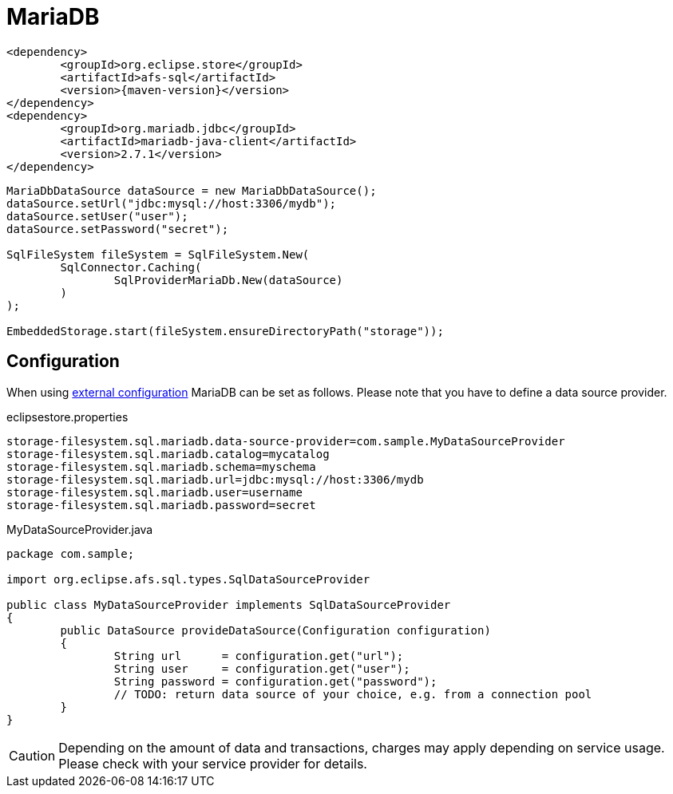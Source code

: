 = MariaDB

[source, xml, subs=attributes+]
----
<dependency>
	<groupId>org.eclipse.store</groupId>
	<artifactId>afs-sql</artifactId>
	<version>{maven-version}</version>
</dependency>
<dependency>
	<groupId>org.mariadb.jdbc</groupId>
	<artifactId>mariadb-java-client</artifactId>
	<version>2.7.1</version>
</dependency>
----

[source, java]
----
MariaDbDataSource dataSource = new MariaDbDataSource();
dataSource.setUrl("jdbc:mysql://host:3306/mydb");
dataSource.setUser("user");
dataSource.setPassword("secret");

SqlFileSystem fileSystem = SqlFileSystem.New(
	SqlConnector.Caching(
		SqlProviderMariaDb.New(dataSource)
	)
);

EmbeddedStorage.start(fileSystem.ensureDirectoryPath("storage"));
----

== Configuration

When using xref:configuration/index.adoc#external-configuration[external configuration] MariaDB can be set as follows.
Please note that you have to define a data source provider.

[source, text, title="eclipsestore.properties"]
----
storage-filesystem.sql.mariadb.data-source-provider=com.sample.MyDataSourceProvider
storage-filesystem.sql.mariadb.catalog=mycatalog
storage-filesystem.sql.mariadb.schema=myschema
storage-filesystem.sql.mariadb.url=jdbc:mysql://host:3306/mydb
storage-filesystem.sql.mariadb.user=username
storage-filesystem.sql.mariadb.password=secret
----

[source, java, title="MyDataSourceProvider.java"]
----
package com.sample;

import org.eclipse.afs.sql.types.SqlDataSourceProvider

public class MyDataSourceProvider implements SqlDataSourceProvider
{
	public DataSource provideDataSource(Configuration configuration)
	{
		String url      = configuration.get("url");
		String user     = configuration.get("user");
		String password = configuration.get("password");
		// TODO: return data source of your choice, e.g. from a connection pool
	}
}
----

CAUTION: Depending on the amount of data and transactions, charges may apply depending on service usage. Please check with your service provider for details.
